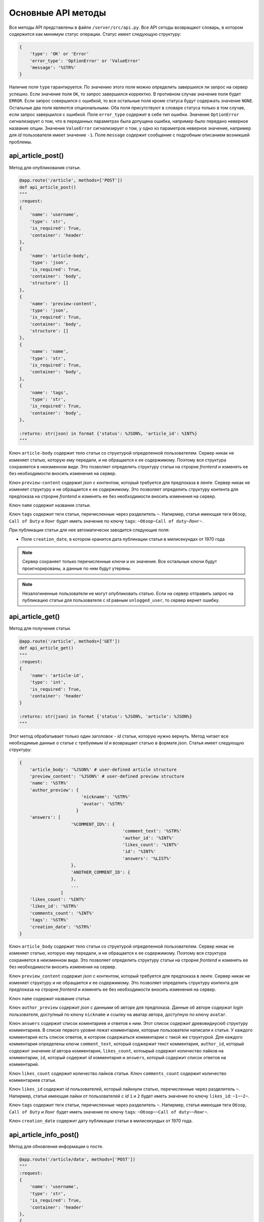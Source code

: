 Основные API методы
===================

Все методы API представлены в файле ``/server/src/api.py``.
Все API сетоды возвращают словарь, в котором содержится как минимум статус операции. Статус имеет следующую структуру:

.. code-block:: python

    {
        'type': 'OK' or 'Error'
        'error_type': 'OptionError' or 'ValueError'
        'message': '%STR%'
    }

Наличие поля ``type`` гарантируется. По значению этого поля можно определить завершился ли запрос на сервер успешно.
Если значение поля ``OK``, то запрос завершился корректно. В противном случае значение поля будет ``ERROR``.
Если запрос совершился с ошибкой, то все остальные поля кроме статуса будут содержать значение ``NONE``.
Остальные два поля являются опциональными. Оба поля присутствуют в словаре статуса только в том случае, если
запрос завершился с ошибкой. Поле ``error_type`` содержит в себе тип ошибки. Значение ``OptionError`` сигнализирует
о том, что в переданных параметрах была допущена ошибка, например было передано неверное название опции. Значение
``ValueError`` сигнализирует о том, у одно из параметров неверное значение, например для *id* пользователя имеет
значение ``-1``. Поле ``message`` содержит сообщение с подробным описанием возникшей проблемы.

api_article_post()
^^^^^^^^^^^^^^^^^^

Метод для опубликования статьи.

.. code-block:: python

    @app.route('/article', methods=['POST'])
    def api_article_post()
    """
    :request:
    {
        'name': 'username',
        'type': 'str',
        'is_required': True,
        'container': 'header'
    },
    {
        'name': 'article-body',
        'type': 'json',
        'is_required': True,
        'container': 'body',
        'structure': []
    },
    {
        'name': 'preview-content',
        'type': 'json',
        'is_required': True,
        'container': 'body',
        'structure': []
    },
    {
        'name': 'name',
        'type': 'str',
        'is_required': True,
        'container': 'body',
    },
    {
        'name': 'tags',
        'type': 'str',
        'is_required': True,
        'container': 'body',
    },

    :returns: str(json) in format {'status': %JSON%, 'article_id': %INT%}
    """

Ключ ``article-body`` содержит тело статьи со структурой определенной пользователем.
Сервер никак не изменяет статью, которую ему передали, и не обращается к ее содержимому.
Поэтому вся структура сохраняется в неизменном виде. Это позволяет определить структуру статьи на строрне *frontend* и
изменять ее без необходимости вносить изменения на сервер.

Ключ ``preview-content`` содержит *json* с контентом, который требуется для предпоказа в ленте.
Сервер никак не изменяет структуру и не обращается к ее содержимому.
Это позволяет определить структуру контента для предпоказа на строрне *frontend* и
изменять ее без необходимости вносить изменения на сервер.

Ключ ``name`` содержит название статьи.

Ключ ``tags`` содержит теги статьи, перечисленные через разделитель ``~``. Напирмер, статья имеющая теги ``Обзор``,
``Call of Duty`` и ``Лонг`` будет иметь значение по ключу ``tags``: ``~Обзор~Call of duty~Лонг~``.

При публикации статьи для нее автоматически заводится следующие поля:

* Поле ``creation_date``, в котором хранится дата публикации статьи в милисекундах от 1970 года

.. note::
    Сервер сохраняет только перечисленные ключи и их значения.
    Все остальные ключи будут проигнорированы, а данные по ним будут утеряны.

.. note::
    Незалогиненные пользователи не могут опубликовать статью. Если на сервер отправить запрос на публикацию статьи для
    пользователя с *id* равным ``unlogged_user``, то сервер вернет ошибку.

api_article_get()
^^^^^^^^^^^^^^^^^

Метод для получения статьи.

.. code-block:: python

    @app.route('/article', methods=['GET'])
    def api_article_get()
    """
    :request:
    {
        'name': 'article-id',
        'type': 'int',
        'is_required': True,
        'container': 'header'
    }

    :returns: str(json) in format {'status': %JSON%, 'article': %JSON%}
    """

Этот метод обрабатывает только один заголовок - *id* статьи, которую нужно вернуть.
Метод читает все необходимые данные о статье с требуемым *id* и возвращает статью в формате *json*.
Статья имеет следующую структуру:

.. code-block:: python

    {
        'article_body': '%JSON%' # user-defined article structure
        'preview_content': '%JSON%' # user-defined preview structure
        'name': '%STR%'
        'author_preview': {
                            'nickname': '%STR%'
                            'avatar': '%STR%'
                          }
        'answers': [
                        '%COMMENT_ID%': {
                                            'comment_text': '%STR%'
                                            'author_id': '%INT%'
                                            'likes_count': '%INT%'
                                            'id': '%INT%'
                                            'answers': '%LIST%'
                        },
                        'ANOTHER_COMMENT_ID': {
                        },
                        ...
                    ]
        'likes_count': '%INT%'
        'likes_id': '%STR%'
        'comments_count': '%INT%'
        'tags': '%STR%'
        'creation_date': '%STR%'
    }

Ключ ``article_body`` содержит тело статьи со структурой определенной пользователем.
Сервер никак не изменяет статью, которую ему передали, и не обращается к ее содержимому.
Поэтому вся структура сохраняется в неизменном виде. Это позволяет определить структуру статьи на строрне *frontend* и
изменять ее без необходимости вносить изменения на сервер.

Ключ ``preview_content`` содержит *json* с контентом, который требуется для предпоказа в ленте.
Сервер никак не изменяет структуру и не обращается к ее содержимому.
Это позволяет определить структуру контента для предпоказа на строрне *frontend* и
изменять ее без необходимости вносить изменения на сервер.

Ключ ``name`` содержит название статьи.

Ключ ``author_preview`` содержит *json* с данными об авторе для предпоказа. Данные об авторе содержат *login*
пользователя, доступный по ключу ``nickname`` и ссылку на аватар автора, доступную по ключу ``avatar``.

Ключ ``answers`` содержит список коментариев и ответов к ним.
Этот список содержит древовиднусюб структуру комментариев.
В списке первого уровня лежат комментарии, которые пользователи написали к статье.
У каждого комментария есть список ответов, в котором содержаться комментарии с такой же структурой.
Для каждого комментария определены ключи ``comment_text``, который соджержит текст комментария, ``author_id``,
который содержит значение *id* автора комментария, ``likes_count``, котоырый содержит количество лайков
на комментарии, ``id``, который содержит *id* комментария и ``answers``, который содержит список ответов
на комментарий.

Ключ ``likes_count`` содержит количество лайков статьи. Ключ ``comments_count`` содержит количество комментариев статьи.

Ключ ``likes_id`` содержит *id* пользователей, который лайкнули статью, перечисленные через разделитель ``~``.
Напирмер, статья имеющая лайки от пользователей с *id* ``1`` и ``2`` будет иметь значение по ключу ``likes_id``:
``~1~~2~``.

Ключ ``tags`` содержит теги статьи, перечисленные через разделитель ``~``. Напирмер, статья имеющая теги ``Обзор``,
``Call of Duty`` и ``Лонг`` будет иметь значение по ключу ``tags``: ``~Обзор~~Call of duty~~Лонг~``.

Ключ ``creation_date`` содержит дату публикации статьи в милисекундых от 1970 года.

api_article_info_post()
^^^^^^^^^^^^^^^^^^^^^^^

Метод для обновления информации о посте.

.. code-block:: python

    @app.route('/article/data', methods=['POST'])
    """
    :request:
    {
        'name': 'username',
        'type': 'str',
        'is_required': True,
        'container': 'header'
    },
    {
        'name': 'article-id',
        'type': 'int',
        'is_required': True,
        'container': 'header'
    },
    {
        'name': 'like-article',
        'type': 'json',
        'is_required': False,
        'container': 'body',
        'structure': []
    },
    {
        'name': 'dislike-article',
        'type': 'json',
        'is_required': False,
        'container': 'body',
        'structure': []
    },
    {
        'name': 'like-comment',
        'type': 'json',
        'is_required': False,
        'container': 'body',
        'structure': [
            {
                'name': 'comment_id',
                'type': 'int',
                'is_required': True
            }
        ]
    },
    {
        'name': 'dislike-comment',
        'type': 'json',
        'is_required': False,
        'container': 'body',
        'structure': [
            {
                'name': 'comment_id',
                'type': 'int',
                'is_required': True
            }
        ]
    },
    {
        'name': 'add-comment',
        'type': 'json',
        'is_required': False,
        'container': 'body',
        'structure': [
            {
                'name': 'root',
                'type': 'int',
                'is_required': True
            },
            {
                'name': 'text',
                'type': 'str',
                'is_required': True
            }
        ]
    }

    :returns: str(json) in format {'status': %JSON%, 'comment_id': %INT%}
    """

Заголовок ``username`` содержит *id* пользователя, для которого запрашиваются страницы со статьями.
Если страницы запрашиваются для незалогиненного пользователя, то этот заголовок должен содержать значение ``unlogged_user``.
Заголовок ``article-id`` содержит *id* статьи для которой будет выполняться команда.
В запросе к серверу должна присутсвовать одна из команд ``like-article``, ``dislike-article``, ``like-comment``,
``dislike-comment`` или ``add-comment``.

При запросе к серверу с одной из команд ``like-article``, ``dislike-article``, ``like-comment`` или
``dislike-comment`` рейтинг автора статьи или комментария изменится автоматически.

.. note::
    Незалогиненные пользователи не могут оставлять комментарии, лайкать и дизлайкать.
    Если на сервер отправить такой запрос для пользователя с *id* равным ``unlogged_user``,
    то сервер вернет ошибку.

api_article_data_get()
^^^^^^^^^^^^^^^^^^^^^^

Метод для получения информации о посте.

.. code-block:: python

    @app.route('/article/data', methods=['GET'])
    def api_article_data_get()
    """
    :request:
    {
        'name': 'article-id',
        'type': 'int',
        'is_required': True,
        'container': 'header'
    },
    {
        'name': 'requested-data',
        'type': 'list',
        'is_required': True,
        'container': 'header',
        'structure': [
            {
                'name': 'likes_count',
                'type': 'field',
                'is_required': False,
            },
            {
                'name': 'likes_id',
                'type': 'field',
                'is_required': False,
            },
            {
                'name': 'dislikes_count',
                'type': 'field',
                'is_required': False,
            },
            {
                'name': 'dislikes_id',
                'type': 'field',
                'is_required': False,
            },
            {
                'name': 'comments_count',
                'type': 'field',
                'is_required': False,
            },
            {
                'name': 'creation_date',
                'type': 'field',
                'is_required': False,
            }
        ]
    }

    :returns: str(json) in format {'status': %JSON%, %KEY1%: %ANSWER%, %KEY2%: %ANSWER%...}
    """

Заголовок ``article-id`` содержит *id* статьи для которой будет выполняться команда.
Ключ ``requested-data`` содержит строку, которая будет преобразована сервером в список запрашиваемых данных. Например,
``requested-data`` может содержать значение ``~likes_count~likes_id~dislikes_count~dislikes_id~comments_count~``.

Ответ содержит все ключи, перечисленные в запросе. По каждому ключу лежит запрашиваемое значение.

api_pages_get()
^^^^^^^^^^^^^^^

Метод позволяет получить страницы с несколькими статьями на каждой.

.. code-block:: python

    @app.route('/pages', methods=['GET'])
    def api_pages_get()
    """
    :request:
    {
        'name': 'username',
        'type': 'str',
        'is_required': True,
        'container': 'header'
    },
    {
        'name': 'indexes',
        'type': 'list_of_int',
        'is_required': True,
        'container': 'header'
    },
    {
        'name': 'include-nonsub',
        'type': 'bool',
        'is_required': True,
        'container': 'header'
    },
    {
        'name': 'sort-column',
        'type': 'str',
        'is_required': True,
        'container': 'header'
    },
    {
        'name': 'sort-direction',
        'type': 'str',
        'is_required': True,
        'container': 'header'
    },
    {
        'name': 'upper-date',
        'type': 'date',
        'is_required': False,
        'container': 'header'
    },
    {
        'name': 'lower-date',
        'type': 'date',
        'is_required': False,
        'container': 'header'
    },
    {
        'name': 'upper-rating',
        'type': 'int',
        'is_required': False,
        'container': 'header'
    },
    {
        'name': 'lower-rating',
        'type': 'int',
        'is_required': False,
        'container': 'header'
    },
    {
        'name': 'include-tags',
        'type': 'list',
        'is_required': False,
        'container': 'header',
        'structure': []
    },
    {
        'name': 'exclude-tags',
        'type': 'list',
        'is_required': False,
        'container': 'header',
        'structure': []
    },
    {
        'name': 'include-authors',
        'type': 'list',
        'is_required': False,
        'container': 'header',
        'structure': []
    },
    {
        'name': 'exclude-authors',
        'type': 'list',
        'is_required': False,
        'container': 'header',
        'structure': []
    },
    {
        'name': 'include-communities',
        'type': 'list',
        'is_required': False,
        'container': 'header',
        'structure': []
    },
    {
        'name': 'exclude-communities',
        'type': 'list',
        'is_required': False,
        'container': 'header',
        'structure': []
    },

    :returns: str(json) in format {'status': %JSON%, 'pages': %JSON%}
    """

Заголовок ``username`` содержит *id* пользователя, для которого запрашиваются страницы со статьями.
Если страницы запрашиваются для незалогиненного пользователя, то этот заголовок должен содержать значение ``unlogged_user``.
Заголовок ``indexes`` содержит список *id* запрашиваемых страниц перечисленных через символ ``~``.
Например, заголовок может содержать значение ``~1~2~3~``.
Ключ ``include-nonsub`` является флагом для включения в выборку постов, в которых нет информации, на которую
пользователь подписан.
Ключ ``sort-column`` содержит в себе значение, по которому должны быть отсортированы посты в выдаче.
Значение обязано быть одним из ``creation_date`` или ``rating``.
Ключ ``sort-direction`` содержит в себе значение направлюения сортировки.
Для сортировки по убыванию значение должно быть ``descending``.
Для сортировки по возрастанию значение должно быть ``ascending``.
Ключи ``upper-date``, ``lower-date``, ``upper-rating`` и ``lower-rating`` содержат в себе границы для соответствующих
параметров статей.
Ключи ``include-tags``, ``include-authors`` и ``include-communities`` содержат в себе параметры, все из которых должны
присутствовать в статьях в выборке.
Ключи ``exclude-tags``, ``exclude-authors`` и ``exclude-communities`` содержат в себе параметры, ни один из которых
не должен присутствовать в статьях в выборке.


Возвращаемый ``JSON`` содержит ключ *pages*, который содержит запрашиваемые страницы со следующей структурой:

.. code-block:: python

    'REQUIRED_INDEX': [
        {
            'id': '%INT%'
            'preview_content': '%JSON%' # user-defined preview structure
            'name': '%STR%'
            'author_preview': {
                                'nickname': '%STR%'
                                'avatar': '%STR%'
                            }
            'likes_count': '%INT%'
            'likes_id': '%LIST_OF_INT%'
            'dislikes_count': '%INT%'
            'dislikes_id': '%LIST_OF_INT%'
            'comments_count': '%INT%'
            'tags': '%STR%'
            'creation_date': '%STR%'
        },
        {
            'ANOTHER ARTICLE'
        },
        ...
    ],
    'ANOTHER_REQUIRED_INDEX': [
        {
            'ARTICLE'
        },
        {
            'ARTICLE'
        }
        ...
    ]

Ключ ``pages`` содержит список ключей, которые совпадаю с запрашиваемыми индексами страниц.
Значение по каждому ключу содержит список с контентом для предпоказа статьи.
Во возвращаемых страницах содержаться только незаблокированные у пользователя статьи.

Контент для предпоказа статьи содерждит следующие ключи:

Ключ ``id`` содержит *id* статьи

Ключ ``preview_content`` содержит *json* с контентом, который требуется для предпоказа в ленте.
Сервер никак не изменяет структуру и не обращается к ее содержимому.
Это позволяет определить структуру контента для предпоказа на строрне *frontend* и
изменять ее без необходимости вносить изменения на сервер.

Ключ ``name`` содержит название статьи.

Ключ ``author_preview`` содержит *json* с данными об авторе для предпоказа. Данные об авторе содержат *login*
пользователя, доступный по ключу ``nickname`` и ссылку на аватар автора, доступную по ключу ``avatar``.

Ключ ``likes_count`` содержит количество лайков статьи.
Ключ ``likes_id`` содержит id пользователей, которые поставили лайк статье.
Ключ ``dislikes_count`` содержит количество дизлайков статьи.
Ключ ``dislikes_id`` содержит id пользователей, которые поставили дизлайк статье.
Ключ ``comments_count`` содержит количество комментариев статьи.

Ключ ``tags`` содержит теги статьи, перечисленные через разделитель ``~``. Напирмер, статья имеющая теги ``Обзор``,
``Call of Duty`` и ``Лонг`` будет иметьlikes_id значение по ключу ``tags``: ``~Обзор~Call of duty~Лонг~``.

Ключ ``creation_date`` содержит дату публикации статьи в милисекундах от 1970 года.

.. note::
    Для незалогиненных пользователей метод работает, считая, что для такого пользователя нет заблокированных тегов.

.. note::
    Индексы страниц начинаются с ``0``.

api_users_post()
^^^^^^^^^^^^^^^^

Метод для регистрации нового пользователя.

.. code-block:: python

    @app.route('/users', methods=['POST'])
    def api_users_post()
    """
    :request:
    {
        'name': 'name',
        'type': 'str',
        'is_required': True,
        'container': 'body',
    },
    {
        'name': 'email',
        'type': 'str',
        'is_required': True,
        'container': 'body',
    },
    {
        'name': 'password',
        'type': 'str',
        'is_required': True,
        'container': 'body',
    },
    {
        'name': 'avatar',
        'type': 'str',
        'is_required': False,
        'container': 'body',
    },
    {
        'name': 'sub-tags',
        'type': 'list',
        'is_required': False,
        'container': 'body',
        'structure': [],
    },
    {
        'name': 'blocked-tags',
        'type': 'list',
        'is_required': False,
        'container': 'body',
        'structure': [],
    },
    {
        'name': 'sub-authors',
        'type': 'list',
        'is_required': False,
        'container': 'body',
        'structure': [],
    },
    {
        'name': 'blocked-authors',
        'type': 'list',
        'is_required': False,
        'container': 'body',
        'structure': [],
    },
    {
        'name': 'sub-communities',
        'type': 'list',
        'is_required': False,
        'container': 'body',
        'structure': [],
    },
    {
        'name': 'blocked-communities',
        'type': 'list',
        'is_required': False,
        'container': 'body',
        'structure': [],
    },
    {
        'name': 'description',
        'type': 'str',
        'is_required': False,
        'container': 'body',
    }

    :returns: str(json) in format {'status': %JSON%}
    """

Метод возвращает *id* созданного пользователя.
Поле ``avatar`` является ссылкой на аватарку пользователя.
Поле ``sub-tags`` является списком тегов, на которые пользователь подписан, разделенных символом ``~``.
Например, это поле может иметь значение ``~Рикролл~MMO~nsfw~``.
Поле ``blocked-tags`` является списком заблокированных тегов, разделенных символом ``~``.
Поле ``sub-authors`` является списком авторов, на которые пользователь подписан, разделенных символом ``~``.
Поле ``blocked-authors`` является списком заблокированных авторов, разделенных символом ``~``.
Поле ``sub-communities`` является списком сообществ, на которые пользователь подписан, разделенных символом ``~``.
Поле ``blocked-communities`` является списком заблокированных сообществ, разделенных символом ``~``.
Поле ``description`` содержит в себе текстовое описарние профиля.

При регистрации пользователя для него автоматически заводится следующие поля:

* Поле ``name_history``, в котором хранится история имен пользователя
* Поле ``creation_date``, в котором хранится дата регистрации пользователя в милисекундах от 1970 года
* Поле ``rating``, в котором текуший рейтинг пользователя

api_users_data_post()
^^^^^^^^^^^^^^^^^^^^^

Метод, изменяющий пользовательские данные.

.. code-block:: python

    @app.route('/users/data', methods=['POST'])
    def api_users_data_post()
    """
    :request:
    {
        'name': 'username',
        'type': 'str',
        'is_required': True,
        'container': 'header'
    },
    {
        'name': 'nickname',
        'type': 'str',
        'is_required': False,
        'container': 'body',
    },
    {
        'name': 'email',
        'type': 'str',
        'is_required': False,
        'container': 'body',
    },
    {
        'name': 'avatar',
        'type': 'str',
        'is_required': False,
        'container': 'body',
    },
    {
        'name': 'sub-tags',
        'type': 'list',
        'is_required': False,
        'container': 'body',
        'structure': [],
    },
    {
        'name': 'blocked-tags',
        'type': 'list',
        'is_required': False,
        'container': 'body',
        'structure': [],
    },
    {
        'name': 'sub-authors',
        'type': 'list',
        'is_required': False,
        'container': 'body',
        'structure': [],
    },
    {
        'name': 'blocked-authors',
        'type': 'list',
        'is_required': False,
        'container': 'body',
        'structure': [],
    },
    {
        'name': 'sub-communities',
        'type': 'list',
        'is_required': False,
        'container': 'body',
        'structure': [],
    },
    {
        'name': 'blocked-communities',
        'type': 'list',
        'is_required': False,
        'container': 'body',
        'structure': [],
    },
    {
        'name': 'description',
        'type': 'str',
        'is_required': False,
        'container': 'body',
    }

    :returns: str(json) in format {'status': %JSON%}
    """

Метод принимает только один заголовок с *id* пользователя.
Поле ``nickname`` соответствует никнейму пользователя.
Поле ``email`` соответствует почте пользователя.
Поле ``avatar`` является ссылкой на аватарку пользователя.
Поле ``sub-tags`` является списком тегов, на которые пользователь подписан, разделенных символом ``~``.
Например, это поле может иметь значение ``~Рикролл~MMO~nsfw~``.
Поле ``blocked-tags`` является списком заблокированных тегов, разделенных символом ``~``.
Поле ``sub-authors`` является списком авторов, на которые пользователь подписан, разделенных символом ``~``.
Поле ``blocked-authors`` является списком заблокированных авторов, разделенных символом ``~``.
Поле ``sub-communities`` является списком сообществ, на которые пользователь подписан, разделенных символом ``~``.
Поле ``blocked-communities`` является списком заблокированных сообществ, разделенных символом ``~``.
Поле ``description`` содержит в себе текстовое описарние профиля.

Если было обновлено поле ``nickname``, то поле ``name_history`` будет обновлено сервером автоматически.

.. note::
    Если поле ``username`` будет содержать значение ``unlogged_user``, то сервер вернет ошибку.
    Нельзя обновить данные о незалогиненном пользователе.

api_users_data_get()
^^^^^^^^^^^^^^^^^^^^

Метод, позволяющий получить всю информацию о пользователе, необходимую для отображения страницы профиля.

.. code-block:: python

    @app.route('/users/data', methods=['GET'])
    def api_users_data_get()
    """
    :request:
    {
        'name': 'username',
        'type': 'str',
        'is_required': True,
        'container': 'header'
    },
    {
        'name': 'requested-data',
        'type': 'list',
        'is_required': True,
        'container': 'header',
        'structure': [
            {
                'name': 'nickname',
                'type': 'field',
                'is_required': False,
            },
            {
                'name': 'email',
                'type': 'str',
                'is_required': False,
            },
            {
                'name': 'name_history',
                'type': 'field',
                'is_required': False,
            },
            {
                'name': 'avatar',
                'type': 'field',
                'is_required': False,
            },
            {
                'name': 'sub_tags',
                'type': 'field',
                'is_required': False,
                'container': 'body',
            },
            {
                'name': 'blocked_tags',
                'type': 'field',
                'is_required': False,
                'container': 'body',
            },
            {
                'name': 'sub_authors',
                'type': 'field',
                'is_required': False,
                'container': 'body',
            },
            {
                'name': 'blocked_authors',
                'type': 'field',
                'is_required': False,
                'container': 'body',
            },
            {
                'name': 'sub_communities',
                'type': 'field',
                'is_required': False,
                'container': 'body',
            },
            {
                'name': 'blocked_communities',
                'type': 'field',
                'is_required': False,
                'container': 'body',
            },
            {
                'name': 'description',
                'type': 'field',
                'is_required': False,
            },
            {
                'name': 'creation_date',
                'type': 'field',
                'is_required': False,
            },
            {
                'name': 'rating',
                'type': 'field',
                'is_required': False,
            }
        ]
    }

    :returns: str(json) in format {'status': %JSON%, %KEY1%: %ANSWER%, %KEY2%: %ANSWER%...}
    """

Заголовок ``username`` содержит *id* пользователя, для которого запрашивается информация о профиле.
Ключ ``requested-data`` содержит строку, которая будет преобразована сервером в список запрашиваемых данных. Например,
``requested-data`` может содержать значение ``~nickname~email~name_history~avatar~blocked_tags~description~creation_date~``.

Ответ содержит все ключи, перечисленные в запросе. По каждому ключу лежит запрашиваемое значение.

.. note::
    Если поле ``username`` будет содержать значение ``unlogged_user``, то сервер вернет ошибку.
    Нельзя получить информацию о незалогиненном пользователе.

api_users_password_post()
^^^^^^^^^^^^^^^^^^^^^^^^^

Метод смены пользовательского пароля.

.. code-block:: python

    @app.route('/users/password', methods=['POST'])
    def api_users_password_post()
    """
    :request:
    {
        'name': 'username',
        'type': 'str',
        'is_required': True,
        'container': 'header'
    },
    {
        'name': 'previous-password',
        'type': 'str',
        'is_required': True,
        'container': 'header'
    },
    {
        'name': 'new-password',
        'type': 'str',
        'is_required': True,
        'container': 'body'
    }

    :returns: str(json) in format {'status': %JSON%}
    """

Заголовок ``username`` содержит *id* пользователя, который хочет сменить пароль. Заголовок ``previous-password``
содержит старый пароль пользователя. Если старый пароль будет указан неверно, то пароль не будет обновлен.
Поле ``new-password`` содержит новый пароль, который пользователь хочет установить.

.. note::
    Если поле ``username`` будет содержать значение ``unlogged_user``, то сервер вернет ошибку.
    Нельзя обновить пароль для незалогиненного пользователя.

api_login_get()
^^^^^^^^^^^^^^^

Метод для проверки пользовательского пароля.

.. code-block:: python

    @app.route('/login', methods=['GET'])
    def api_login_get()
    """
    :request:
    {
        'name': 'username',
        'type': 'str',
        'is_required': False,
        'container': 'header',
    },
    {
        'name': 'email',
        'type': 'str',
        'is_required': False,
        'container': 'header',
    },
    {
        'name': 'password',
        'type': 'str',
        'is_required': True,
        'container': 'header',
    }

    :returns: str(json) in format {'status': %JSON%, 'is-correct': %BOOL%}
    """

Заголовок ``username`` содержит *id* пользователя, для которого происходит проверка пароля.
Заголовок ``email`` содержит *email* пользователя, для которого происходит проверка пароля.
Заголовок ``password`` содержит пароль, которой нужно проверить.
При отсутсвии пользователя с *id* ``is-correct`` будет содержать значение ``False``

.. note::
    Если поле ``username`` будет содержать значение ``unlogged_user``, то сервер вернет ошибку.
    Нельзя проверить пароль у незалогиненного пользователя.
